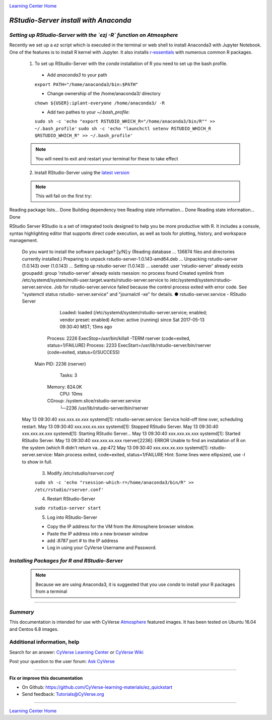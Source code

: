 |CyVerse logo|_

|Home_Icon|_
`Learning Center Home <http://learning.cyverse.org/>`_


*RStudio-Server install with Anaconda*
======================================

*Setting up RStudio-Server with the `ezj -R` function on Atmosphere*
~~~~~~~~~~~~~~~~~~~~~~~~~~~~~~~~~~~~~~~~~~~~~~~~~~~~~~~~~~~~~~~~~~~~

Recently we set up a `ez` script which is executed in the terminal or web shell to install Anaconda3 with Jupyter Notebook. One of the features is to install R kernel with Jupyter. It also installs `r-essentials <https://anaconda.org/r/r-essentials>`_ with numerous common R packages.

 1. To set up RStudio-Server with the `conda` installation of R you need to set up the bash profile.

   - Add `anaconda3` to your path
   ``export PATH="/home/anaconda3/bin:$PATH"``

   - Change ownership of the /home/anaconda3/ directory
   ``chown ${USER}:iplant-everyone /home/anaconda3/ -R``

   - Add two pathes to your `~/.bash_profile`:
   ``sudo sh -c 'echo "export RSTUDIO_WHICH_R="/home/anaconda3/bin/R"" >> ~/.bash_profile'``
   ``sudo sh -c 'echo "launchctl setenv RSTUDIO_WHICH_R $RSTUDIO_WHICH_R" >> ~/.bash_profile'``

 .. note:: 
    You will need to exit and restart your terminal for these to take effect

 2. Install RStudio-Server using the `latest version <https://www.rstudio.com/products/rstudio/download-server/>`_

 .. Ubuntu::
   - In a terminal, reset the symbolic link for `libfortran.so`:
   ``sudo ln -s /usr/lib/x86_64-linux-gnu/libgfortran.so.3 /usr/lib/libgfortran.so``

   - Install Dependencies 
   ``sudo apt-get install gdebi-core g++``

   - Change to the `/opt` folder 
   ``cd /opt``
 
   ``sudo wget https://download2.rstudio.org/rstudio-server-1.0.153-amd64.deb``
 
   ``sudo gdebi -n rstudio-server-1.0.153-amd64.deb``
 
 .. Centos::
 
   ``cd /opt``
 
   ``sudo wget https://download2.rstudio.org/rstudio-server-rhel-1.0.153-x86_64.rpm``
 
   ``sudo yum install --nogpgcheck rstudio-server-rhel-1.0.153-x86_64.rpm``

 .. note:: 
    This will fail on the first try::

 .. code:: user_name@128:/home$ sudo gdebi rstudio-server-1.0.143-amd64.deb
Reading package lists... Done
Building dependency tree
Reading state information... Done
Reading state information... Done

RStudio Server
RStudio is a set of integrated tools designed to help you be more productive with R. It includes a console, syntax highlighting editor that supports direct code execution, as well as tools for plotting, history, and workspace management.
 Do you want to install the software package? [y/N]:y
 (Reading database ... 136874 files and directories currently installed.)
 Preparing to unpack rstudio-server-1.0.143-amd64.deb ...
 Unpacking rstudio-server (1.0.143) over (1.0.143) ...
 Setting up rstudio-server (1.0.143) ...
 useradd: user 'rstudio-server' already exists
 groupadd: group 'rstudio-server' already exists
 rsession: no process found
 Created symlink from /etc/systemd/system/multi-user.target.wants/rstudio-server.service to /etc/systemd/system/rstudio- server.service.
 Job for rstudio-server.service failed because the control process exited with error code. See "systemctl status rstudio- server.service" and "journalctl -xe" for details.
 ● rstudio-server.service - RStudio Server
    Loaded: loaded (/etc/systemd/system/rstudio-server.service; enabled; vendor preset: enabled)
    Active: active (running) since Sat 2017-05-13 09:30:40 MST; 13ms ago
   Process: 2226 ExecStop=/usr/bin/killall -TERM rserver (code=exited, status=1/FAILURE)
   Process: 2233 ExecStart=/usr/lib/rstudio-server/bin/rserver (code=exited, status=0/SUCCESS)
  Main PID: 2236 (rserver)
     Tasks: 3
    Memory: 824.0K
       CPU: 10ms
    CGroup: /system.slice/rstudio-server.service
            └─2236 /usr/lib/rstudio-server/bin/rserver

 May 13 09:30:40 xxx.xxx.xx.xxx systemd[1]: rstudio-server.service: Service hold-off time over, scheduling restart.
 May 13 09:30:40 xxx.xxx.xx.xxx systemd[1]: Stopped RStudio Server.
 May 13 09:30:40 xxx.xxx.xx.xxx systemd[1]: Starting RStudio Server...
 May 13 09:30:40 xxx.xxx.xx.xxx systemd[1]: Started RStudio Server.
 May 13 09:30:40 xxx.xxx.xx.xxx rserver[2236]: ERROR Unable to find an installation of R on the system (which R didn't return  va...pp:472
 May 13 09:30:40 xxx.xxx.xx.xxx systemd[1]: rstudio-server.service: Main process exited, code=exited, status=1/FAILURE
 Hint: Some lines were ellipsized, use -l to show in full.

   3. Modify `/etc/rstudio/rserver.conf`

   ``sudo sh -c 'echo "rsession-which-r=/home/anaconda3/bin/R" >> /etc/rstudio/rserver.conf'``

   4. Restart RStudio-Server

   ``sudo rstudio-server start``

   5. Log into RStudio-Server

   - Copy the IP address for the VM from the Atmosphere browser window.
   - Paste the IP address into a new browser window
   - add `:8787` port # to the IP address
   - Log in using your CyVerse Username and Password.
 
*Installing Packages for R and RStudio-Server*
~~~~~~~~~~~~~~~~~~~~~~~~~~~~~~~~~~~~~~~~~~~~~~

 .. note:: 
    Because we are using Anaconda3, it is suggested that you use `conda` to install your R packages from a terminal

 .. For example:: 

    ``conda install -c r r-raster``

    ``conda install -c conda-forge gdal``
 
..
    #### Comment: A numbered list of steps go here ####

----

*Summary*
~~~~~~~~~
This documentation is intended for use with CyVerse `Atmosphere <http://atmo.cyverse.org>`_ featured images. It has been tested on Ubuntu 16.04 and Centos 6.8 images.

..

Additional information, help
~~~~~~~~~~~~~~~~~~~~~~~~~~~~

..
    Short description and links to any reading materials

Search for an answer: `CyVerse Learning Center <http://learning.cyverse.org>`_ or `CyVerse Wiki <https://wiki.cyverse.org>`_

Post your question to the user forum:
`Ask CyVerse <http://ask.iplantcollaborative.org/questions>`_

----

**Fix or improve this documentation**

- On Github: `<https://github.com/CyVerse-learning-materials/ez_quickstart>`_
- Send feedback: `Tutorials@CyVerse.org <Tutorials@CyVerse.org>`_

-------------------------------------

|Home_Icon|_
`Learning Center Home <http://learning.cyverse.org/>`_


.. |CyVerse logo| image:: ./img/cyverse_rgb.png
    :width: 500
    :height: 100
.. _CyVerse logo: http://learning.cyverse.org/
.. |Home_Icon| image:: ./img/homeicon.png
    :width: 25
    :height: 25
.. _Home_Icon: http://learning.cyverse.org/

